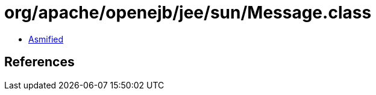 = org/apache/openejb/jee/sun/Message.class

 - link:Message-asmified.java[Asmified]

== References

